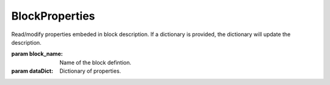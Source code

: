 BlockProperties
---------------

.. py:Function:: BlockProperties(block_name, dataDict=None, sortKeys=True)


Read/modify properties embeded in block description. If a dictionary is provided, the dictionary will update the description.

:param block_name: Name of the block defintion.
:param dataDict: Dictionary of properties.
